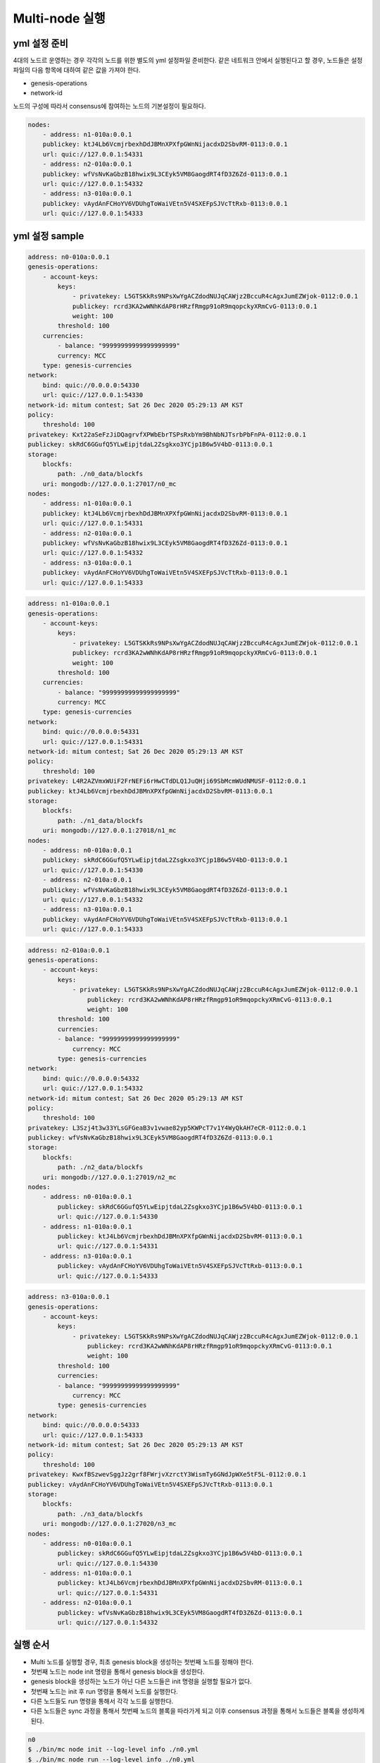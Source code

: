 Multi-node 실행
========================

yml 설정 준비
-----------------

4대의 노드르 운영하는 경우
각각의 노드를 위한 별도의 yml 설정파일 준비한다.
같은 네트워크 안에서 실행된다고 할 경우, 노드들은 설정파일의 다음 항목에 대하여 같은 값을 가져야 한다.

* genesis-operations
* network-id

노드의 구성에 따라서 consensus에 참여하는 노드의 기본설정이 필요하다.

.. code-block:: yaml

    nodes:
        - address: n1-010a:0.0.1
        publickey: ktJ4Lb6VcmjrbexhDdJBMnXPXfpGWnNijacdxD2SbvRM-0113:0.0.1
        url: quic://127.0.0.1:54331
        - address: n2-010a:0.0.1
        publickey: wfVsNvKaGbzB18hwix9L3CEyk5VM8GaogdRT4fD3Z6Zd-0113:0.0.1
        url: quic://127.0.0.1:54332
        - address: n3-010a:0.0.1
        publickey: vAydAnFCHoYV6VDUhgToWaiVEtn5V4SXEFpSJVcTtRxb-0113:0.0.1
        url: quic://127.0.0.1:54333


yml 설정 sample
-----------------

.. code-block:: yml

    address: n0-010a:0.0.1
    genesis-operations:
        - account-keys:
            keys:
                - privatekey: L5GTSKkRs9NPsXwYgACZdodNUJqCAWjz2BccuR4cAgxJumEZWjok-0112:0.0.1
                publickey: rcrd3KA2wWNhKdAP8rHRzfRmgp91oR9mqopckyXRmCvG-0113:0.0.1
                weight: 100
            threshold: 100
        currencies:
            - balance: "99999999999999999999"
            currency: MCC
        type: genesis-currencies
    network:
        bind: quic://0.0.0.0:54330
        url: quic://127.0.0.1:54330
    network-id: mitum contest; Sat 26 Dec 2020 05:29:13 AM KST
    policy:
        threshold: 100
    privatekey: Kxt22aSeFzJiDQagrvfXPWbEbrTSPsRxbYm9BhNbNJTsrbPbFnPA-0112:0.0.1
    publickey: skRdC6GGufQ5YLwEipjtdaL2Zsgkxo3YCjp1B6w5V4bD-0113:0.0.1
    storage:
        blockfs:
            path: ./n0_data/blockfs
        uri: mongodb://127.0.0.1:27017/n0_mc
    nodes:
        - address: n1-010a:0.0.1
        publickey: ktJ4Lb6VcmjrbexhDdJBMnXPXfpGWnNijacdxD2SbvRM-0113:0.0.1
        url: quic://127.0.0.1:54331
        - address: n2-010a:0.0.1
        publickey: wfVsNvKaGbzB18hwix9L3CEyk5VM8GaogdRT4fD3Z6Zd-0113:0.0.1
        url: quic://127.0.0.1:54332
        - address: n3-010a:0.0.1
        publickey: vAydAnFCHoYV6VDUhgToWaiVEtn5V4SXEFpSJVcTtRxb-0113:0.0.1
        url: quic://127.0.0.1:54333

.. code-block:: yml

    address: n1-010a:0.0.1
    genesis-operations:
        - account-keys:
            keys:
                - privatekey: L5GTSKkRs9NPsXwYgACZdodNUJqCAWjz2BccuR4cAgxJumEZWjok-0112:0.0.1
                publickey: rcrd3KA2wWNhKdAP8rHRzfRmgp91oR9mqopckyXRmCvG-0113:0.0.1
                weight: 100
            threshold: 100
        currencies:
            - balance: "99999999999999999999"
            currency: MCC
        type: genesis-currencies
    network:
        bind: quic://0.0.0.0:54331
        url: quic://127.0.0.1:54331
    network-id: mitum contest; Sat 26 Dec 2020 05:29:13 AM KST
    policy:
        threshold: 100
    privatekey: L4R2AZVmxWUiF2FrNEFi6rHwCTdDLQ1JuQHji69SbMcmWUdNMUSF-0112:0.0.1
    publickey: ktJ4Lb6VcmjrbexhDdJBMnXPXfpGWnNijacdxD2SbvRM-0113:0.0.1
    storage:
        blockfs:
            path: ./n1_data/blockfs
        uri: mongodb://127.0.0.1:27018/n1_mc
    nodes:
        - address: n0-010a:0.0.1
        publickey: skRdC6GGufQ5YLwEipjtdaL2Zsgkxo3YCjp1B6w5V4bD-0113:0.0.1
        url: quic://127.0.0.1:54330
        - address: n2-010a:0.0.1
        publickey: wfVsNvKaGbzB18hwix9L3CEyk5VM8GaogdRT4fD3Z6Zd-0113:0.0.1
        url: quic://127.0.0.1:54332
        - address: n3-010a:0.0.1
        publickey: vAydAnFCHoYV6VDUhgToWaiVEtn5V4SXEFpSJVcTtRxb-0113:0.0.1
        url: quic://127.0.0.1:54333

.. code-block:: yml

    address: n2-010a:0.0.1
    genesis-operations:
        - account-keys:
            keys:
                - privatekey: L5GTSKkRs9NPsXwYgACZdodNUJqCAWjz2BccuR4cAgxJumEZWjok-0112:0.0.1
                    publickey: rcrd3KA2wWNhKdAP8rHRzfRmgp91oR9mqopckyXRmCvG-0113:0.0.1
                    weight: 100
            threshold: 100
            currencies:
            - balance: "99999999999999999999"
                currency: MCC
            type: genesis-currencies
    network:
        bind: quic://0.0.0.0:54332
        url: quic://127.0.0.1:54332
    network-id: mitum contest; Sat 26 Dec 2020 05:29:13 AM KST
    policy:
        threshold: 100
    privatekey: L3Szj4t3w33YLsGFGeaB3v1vwae82yp5KWPcT7v1Y4WyQkAH7eCR-0112:0.0.1
    publickey: wfVsNvKaGbzB18hwix9L3CEyk5VM8GaogdRT4fD3Z6Zd-0113:0.0.1
    storage:
        blockfs:
            path: ./n2_data/blockfs
        uri: mongodb://127.0.0.1:27019/n2_mc
    nodes:
        - address: n0-010a:0.0.1
            publickey: skRdC6GGufQ5YLwEipjtdaL2Zsgkxo3YCjp1B6w5V4bD-0113:0.0.1
            url: quic://127.0.0.1:54330
        - address: n1-010a:0.0.1
            publickey: ktJ4Lb6VcmjrbexhDdJBMnXPXfpGWnNijacdxD2SbvRM-0113:0.0.1
            url: quic://127.0.0.1:54331
        - address: n3-010a:0.0.1
            publickey: vAydAnFCHoYV6VDUhgToWaiVEtn5V4SXEFpSJVcTtRxb-0113:0.0.1
            url: quic://127.0.0.1:54333

.. code-block:: yml

    address: n3-010a:0.0.1
    genesis-operations:
        - account-keys:
            keys:
                - privatekey: L5GTSKkRs9NPsXwYgACZdodNUJqCAWjz2BccuR4cAgxJumEZWjok-0112:0.0.1
                    publickey: rcrd3KA2wWNhKdAP8rHRzfRmgp91oR9mqopckyXRmCvG-0113:0.0.1
                    weight: 100
            threshold: 100
            currencies:
            - balance: "99999999999999999999"
                currency: MCC
            type: genesis-currencies
    network:
        bind: quic://0.0.0.0:54333
        url: quic://127.0.0.1:54333
    network-id: mitum contest; Sat 26 Dec 2020 05:29:13 AM KST
    policy:
        threshold: 100
    privatekey: KwxfBSzwevSggJz2grf8FWrjvXzrctY3WismTy6GNdJpWXe5tF5L-0112:0.0.1
    publickey: vAydAnFCHoYV6VDUhgToWaiVEtn5V4SXEFpSJVcTtRxb-0113:0.0.1
    storage:
        blockfs:
            path: ./n3_data/blockfs
        uri: mongodb://127.0.0.1:27020/n3_mc
    nodes:
        - address: n0-010a:0.0.1
            publickey: skRdC6GGufQ5YLwEipjtdaL2Zsgkxo3YCjp1B6w5V4bD-0113:0.0.1
            url: quic://127.0.0.1:54330
        - address: n1-010a:0.0.1
            publickey: ktJ4Lb6VcmjrbexhDdJBMnXPXfpGWnNijacdxD2SbvRM-0113:0.0.1
            url: quic://127.0.0.1:54331
        - address: n2-010a:0.0.1
            publickey: wfVsNvKaGbzB18hwix9L3CEyk5VM8GaogdRT4fD3Z6Zd-0113:0.0.1
            url: quic://127.0.0.1:54332


실행 순서
--------------------------------------------------------------------------------

* Multi 노드를 실행할 경우, 최초 genesis block을 생성하는 첫번째 노드를 정해야 한다.
* 첫번째 노드는 node init 명령을 통해서 genesis block을 생성한다.
* genesis block을 생성하는 노드가 아닌 다른 노드들은 init 명령을 실행할 필요가 없다.
* 첫번째 노드는 init 후 run 명령을 통해서 노드를 실행한다.
* 다른 노드들도 run 명령을 통해서 각각 노드를 실행한다.
* 다른 노드들은 sync 과정을 통해서 첫번째 노드의 블록을 따라가게 되고 이후 consensus 과정을 통해서 노드들은 블록을 생성하게 된다.

.. code-block:: sh

    n0
    $ ./bin/mc node init --log-level info ./n0.yml
    $ ./bin/mc node run --log-level info ./n0.yml

.. code-block:: sh

    n1
    $ ./bin/mc node run --log-level info ./n1.yml

.. code-block:: sh

    n2
    $ ./bin/mc node run --log-level info ./n2.yml

.. code-block:: sh    

    n3
    $ ./bin/mc node run --log-level info ./n3.yml